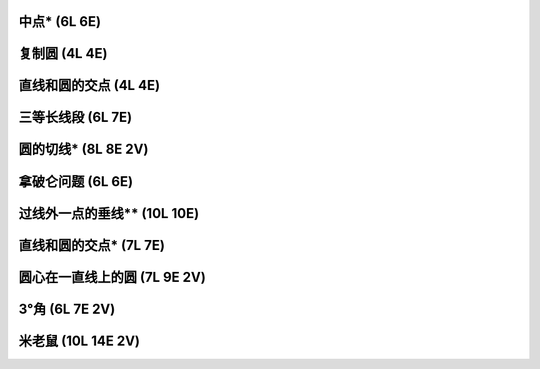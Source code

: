 ﻿中点* (6L 6E)
^^^^^^^^^^^^^

.. image:: 15.01_6L6E.jpg

复制圆 (4L 4E)
^^^^^^^^^^^^^^

.. image:: 15.02_4L4E.jpg

直线和圆的交点 (4L 4E)
^^^^^^^^^^^^^^^^^^^^^^

.. image:: 15.03_4L4E.jpg

三等长线段 (6L 7E)
^^^^^^^^^^^^^^^^^^

.. image:: 15.04_6L.jpg

.. image:: 15.04_7E.jpg

圆的切线* (8L 8E 2V)
^^^^^^^^^^^^^^^^^^^^

.. image:: 15.05_8L8E.jpg

.. image:: 15.05_2V.jpg

拿破仑问题 (6L 6E)
^^^^^^^^^^^^^^^^^^

.. image:: 15.06_6L6E.jpg

过线外一点的垂线** (10L 10E)
^^^^^^^^^^^^^^^^^^^^^^^^^^^^

.. image:: 15.07_10L10E.jpg

直线和圆的交点* (7L 7E)
^^^^^^^^^^^^^^^^^^^^^^^

.. image:: 15.08_7L7E.jpg

圆心在一直线上的圆 (7L 9E 2V)
^^^^^^^^^^^^^^^^^^^^^^^^^^^^^

.. image:: 15.09_7L.jpg

.. image:: 15.09_9E.jpg

.. image:: 15.09_2V.jpg

3°角 (6L 7E 2V)
^^^^^^^^^^^^^^^^

.. image:: 15.10_6L.jpg

.. image:: 15.10_7E.jpg

.. image:: 15.10_2V.jpg

米老鼠 (10L 14E 2V)
^^^^^^^^^^^^^^^^^^^

.. image:: 15.11_10L.jpg

.. image:: 15.11_14E.jpg

.. image:: 15.11_2V.jpg
